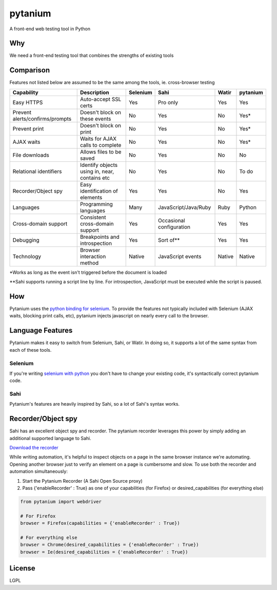 pytanium
========

A front-end web testing tool in Python

Why
---

We need a front-end testing tool that combines the strengths of existing
tools

Comparison
----------

Features not listed below are assumed to be the same among the tools,
ie. cross-browser testing

+-----------------------------------+-------------------------------------------------+------------+----------------------------+----------+------------+
| Capability                        | Description                                     | Selenium   | Sahi                       | Watir    | pytanium   |
+===================================+=================================================+============+============================+==========+============+
| Easy HTTPS                        | Auto-accept SSL certs                           | Yes        | Pro only                   | Yes      | Yes        |
+-----------------------------------+-------------------------------------------------+------------+----------------------------+----------+------------+
| Prevent alerts/confirms/prompts   | Doesn't block on these events                   | No         | Yes                        | No       | Yes\*      |
+-----------------------------------+-------------------------------------------------+------------+----------------------------+----------+------------+
| Prevent print                     | Doesn't block on print                          | No         | Yes                        | No       | Yes\*      |
+-----------------------------------+-------------------------------------------------+------------+----------------------------+----------+------------+
| AJAX waits                        | Waits for AJAX calls to complete                | No         | Yes                        | No       | Yes\*      |
+-----------------------------------+-------------------------------------------------+------------+----------------------------+----------+------------+
| File downloads                    | Allows files to be saved                        | No         | Yes                        | No       | No         |
+-----------------------------------+-------------------------------------------------+------------+----------------------------+----------+------------+
| Relational identifiers            | Identify objects using in, near, contains etc   | No         | Yes                        | No       | To do      |
+-----------------------------------+-------------------------------------------------+------------+----------------------------+----------+------------+
| Recorder/Object spy               | Easy identification of elements                 | Yes        | Yes                        | No       | Yes        |
+-----------------------------------+-------------------------------------------------+------------+----------------------------+----------+------------+
| Languages                         | Programming languages                           | Many       | JavaScript/Java/Ruby       | Ruby     | Python     |
+-----------------------------------+-------------------------------------------------+------------+----------------------------+----------+------------+
| Cross-domain support              | Consistent cross-domain support                 | Yes        | Occasional configuration   | Yes      | Yes        |
+-----------------------------------+-------------------------------------------------+------------+----------------------------+----------+------------+
| Debugging                         | Breakpoints and introspection                   | Yes        | Sort of\*\*                | Yes      | Yes        |
+-----------------------------------+-------------------------------------------------+------------+----------------------------+----------+------------+
| Technology                        | Browser interaction method                      | Native     | JavaScript events          | Native   | Native     |
+-----------------------------------+-------------------------------------------------+------------+----------------------------+----------+------------+

\*Works as long as the event isn't triggered before the document is
loaded

\*\*Sahi supports running a script line by line. For introspection,
JavaScript must be executed while the script is paused.

How
---

Pytanium uses the `python binding for selenium`_. To provide the
features not typically included with Selenium (AJAX waits, blocking
print calls, etc), pytanium injects javascript on nearly every call to
the browser.

Language Features
-----------------

Pytanium makes it easy to switch from Selenium, Sahi, or Watir. In doing
so, it supports a lot of the same syntax from each of these tools.

Selenium
~~~~~~~~

If you're writing `selenium with python`_ you don't have to change your
existing code, it's syntactically correct pytanium code.

Sahi
~~~~

Pytanium's features are heavily inspired by Sahi, so a lot of Sahi's
syntax works.

Recorder/Object spy
-------------------

Sahi has an excellent object spy and recorder. The pytanium recorder 
leverages this power by simply adding an additional supported
language to Sahi.

`Download the recorder`_

While writing automation, it's helpful to inspect objects on a page
in the same browser instance we're automating. Opening another 
browser just to verify an element on a page is cumbersome and slow.
To use both the recorder and automation simultaneously:

1. Start the Pytanium Recorder (A Sahi Open Source proxy)
2. Pass {'enableRecorder' : True} as one of your capabilities (for Firefox) or desired_capabilities (for everything else)

.. code-block:: python

    from pytanium import webdriver
    
    # For Firefox
    browser = Firefox(capabilities = {'enableRecorder' : True})
    
    # For everything else
    browser = Chrome(desired_capabilities = {'enableRecorder' : True})
    browser = Ie(desired_capabilities = {'enableRecorder' : True})

.. _python binding for selenium: http://selenium.googlecode.com/svn/trunk/docs/api/py/index.html
.. _selenium with python: http://selenium.googlecode.com/svn/trunk/docs/api/py/index.html
.. _Download the recorder: https://github.com/kevlened/Sahi/releases/tag/v1.0

License
-------

LGPL